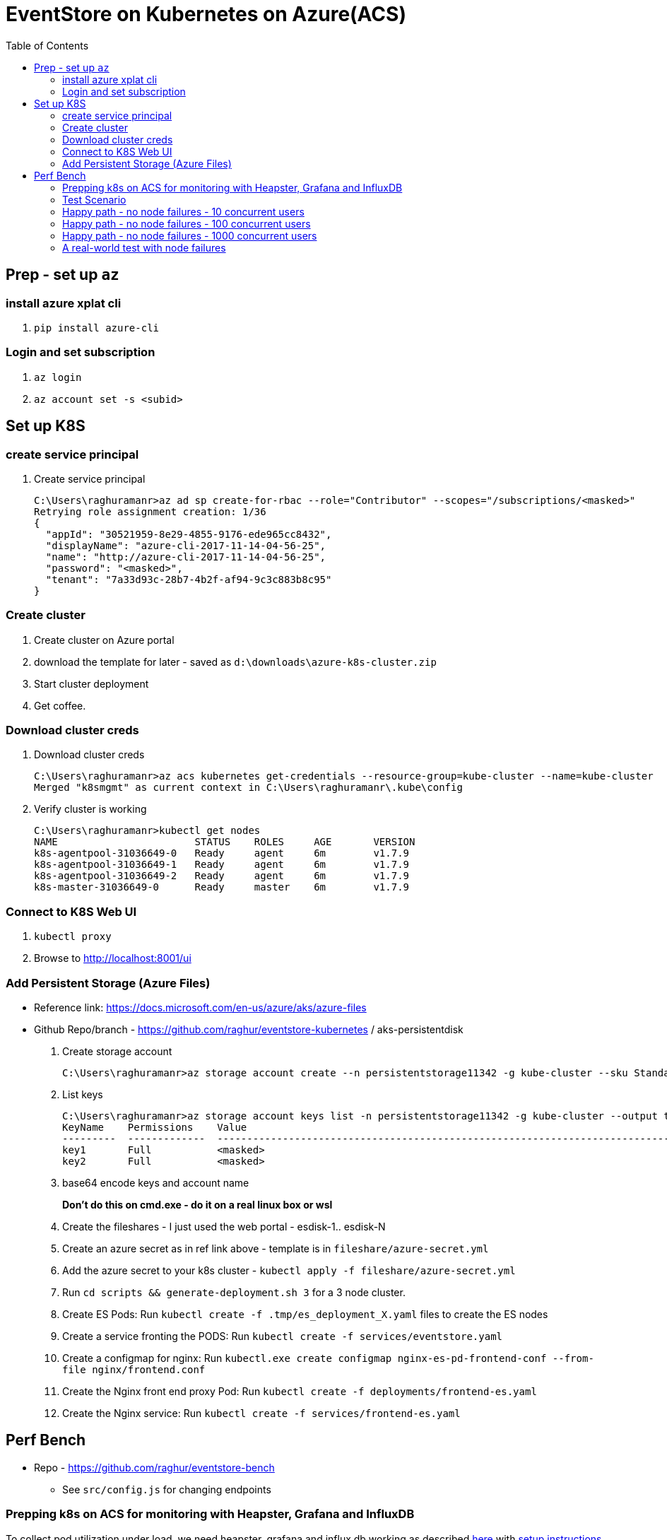 :docinfo: shared-head
:icons: font
:toc:

= EventStore on Kubernetes on Azure(ACS)

== Prep - set up `az`

=== install azure xplat cli

1. `pip install azure-cli`

=== Login and set subscription
2. `az login`
3. `az account set -s <subid>`

== Set up K8S

=== create service principal

4. Create service principal
+
```
C:\Users\raghuramanr>az ad sp create-for-rbac --role="Contributor" --scopes="/subscriptions/<masked>"
Retrying role assignment creation: 1/36
{
  "appId": "30521959-8e29-4855-9176-ede965cc8432",
  "displayName": "azure-cli-2017-11-14-04-56-25",
  "name": "http://azure-cli-2017-11-14-04-56-25",
  "password": "<masked>",
  "tenant": "7a33d93c-28b7-4b2f-af94-9c3c883b8c95"
}
```

=== Create cluster

1. Create cluster on Azure portal
2. download the template for later - saved as `d:\downloads\azure-k8s-cluster.zip`
3. Start cluster deployment
4. Get coffee.

=== Download cluster creds

1. Download cluster creds
+
```
C:\Users\raghuramanr>az acs kubernetes get-credentials --resource-group=kube-cluster --name=kube-cluster
Merged "k8smgmt" as current context in C:\Users\raghuramanr\.kube\config
```
2. Verify cluster is working 
+
```
C:\Users\raghuramanr>kubectl get nodes
NAME                       STATUS    ROLES     AGE       VERSION
k8s-agentpool-31036649-0   Ready     agent     6m        v1.7.9
k8s-agentpool-31036649-1   Ready     agent     6m        v1.7.9
k8s-agentpool-31036649-2   Ready     agent     6m        v1.7.9
k8s-master-31036649-0      Ready     master    6m        v1.7.9
```

=== Connect to K8S Web UI

1. `kubectl proxy`
2. Browse to http://localhost:8001/ui

=== Add Persistent Storage (Azure Files)

* Reference link: https://docs.microsoft.com/en-us/azure/aks/azure-files
* Github Repo/branch - https://github.com/raghur/eventstore-kubernetes / aks-persistentdisk

1. Create storage account
+
```
C:\Users\raghuramanr>az storage account create --n persistentstorage11342 -g kube-cluster --sku Standard_LRS
```
2. List keys
+
```
C:\Users\raghuramanr>az storage account keys list -n persistentstorage11342 -g kube-cluster --output table
KeyName    Permissions    Value
---------  -------------  ----------------------------------------------------------------------------------------
key1       Full           <masked>
key2       Full           <masked>
```
3. base64 encode keys and account name
+
*Don't do this on cmd.exe - do it on a real linux box or wsl*
4. Create the fileshares - I just used the web portal - esdisk-1.. esdisk-N
1. Create an azure secret as in ref link above - template is in `fileshare/azure-secret.yml`
1. Add the azure secret to your k8s cluster - `kubectl apply -f fileshare/azure-secret.yml`
1. Run `cd scripts && generate-deployment.sh 3` for a 3 node cluster.
1. Create ES Pods: Run `kubectl create -f .tmp/es_deployment_X.yaml` files to create the ES nodes
1. Create a service fronting the PODS: Run `kubectl create -f services/eventstore.yaml`
1. Create a configmap for nginx: Run `kubectl.exe create configmap nginx-es-pd-frontend-conf --from-file nginx/frontend.conf`
1. Create the Nginx front end proxy Pod: Run `kubectl create -f deployments/frontend-es.yaml`
1. Create the Nginx service: Run `kubectl create -f services/frontend-es.yaml`


== Perf Bench

* Repo - https://github.com/raghur/eventstore-bench
** See `src/config.js` for changing endpoints

=== Prepping k8s on ACS for monitoring with Heapster, Grafana and InfluxDB

To collect pod utilization under load, we need heapster, grafana and influx db working as described
https://kubernetes.io/docs/tasks/debug-application-cluster/resource-usage-monitoring/[here] with 
https://github.com/kubernetes/heapster/blob/master/docs/influxdb.md[setup instructions here]. They
however require some tweaks on ACS because the default ACS deployment includes heapster but not grafana and influx db. 
Due to this, the heapster node is not provided a sink (and so ineffective). To fix:

. Clone the heapster repo - https://github.com/kubernetes/heapster
. Follow this step in the guide:
+
[source,shell]
----
$ kubectl create -f deploy/kube-config/influxdb/
$ kubectl create -f deploy/kube-config/rbac/heapster-rbac.yaml
----
. Now fix up heapster
.. Open heapster on kubernetes dashboard (http://localhost:8001/api/v1/namespaces/kube-system/services/kubernetes-dashboard/proxy/#!/deployment/kube-system/heapster?namespace=kube-system)
.. Click 'Edit'
.. Find the container with name: `heapster` and add a `--sink=influxdb:http://monitoring-influxdb.kube-system.svc:8086`
+
.Add the sink parameter to heapster
[.center.text-left]
image::https://i.imgur.com/64MW2GP.png[alt]
. Now we need to make Grafana accessible from outside the cluster.
.. Edit the `monitoring-grafana` service (http://localhost:8001/api/v1/namespaces/kube-system/services/kubernetes-dashboard/proxy/#!/service/kube-system/monitoring-grafana?namespace=kube-system) and add `type: "LoadBalancer"`
+
[.center.text-left]
image::https://i.imgur.com/ASiD7ym.png[alt]
. Once k8s updates the service, you should see an external IP - and browsing to http://<externalip> should bring you 
to the Grafana dashboard.

=== Test Scenario

* Each user creates a stream, adds 10 events, then reads the stream completely followed by reading each event
individually.
* Test run is 10 concurrent users repeating for 5 mins from a single client node (my machine)

=== Happy path - no node failures - 10 concurrent users
As expected, the podversion is able to serve 33% more requests though CPU utilization is a little higher since
IO happens locally?

==== Test Results - client summary
[cols="2", options="header"]
.A 5 minute test with 10 concurrent users
|===
|PodVersion (local pod storage)
|Persistent Disk (Azure file share)

a|

[source,shell]
----
    ✓ is status 201
    ✓ is status 200

    checks................: 100.00%
    data_received.........: 13 MB (45 kB/s)
    data_sent.............: 1.9 MB (6.5 kB/s)
    http_req_blocked......: avg=169.85µs max=123.74ms med=0s min=0s p(90)=0s p(95)=0s
    http_req_connecting...: avg=163.3µs max=123.74ms med=0s min=0s p(90)=0s p(95)=0s
    http_req_duration.....: avg=37.31ms max=384.74ms med=25.25ms min=11.02ms p(90)=64.17ms p(95)=70.53ms
    http_req_receiving....: avg=135.21µs max=112.45ms med=0s min=0s p(90)=966.6µs p(95)=1ms
    http_req_sending......: avg=44.73µs max=18.04ms med=0s min=0s p(90)=0s p(95)=0s
    http_req_waiting......: avg=37.13ms max=383.74ms med=25.09ms min=11.02ms p(90)=64.17ms p(95)=70.31ms
    http_reqs.............: 79237 (264.12333333333333/s)
    vus...................: 10
    vus_max...............: 10
----
a|

[source,shell]
----
    ✓ is status 201
    ✗ is status 200
          0.02% (6/33058)

    checks................: 99.99%
    data_received.........: 11 MB (36 kB/s)
    data_sent.............: 1.5 MB (5.1 kB/s)
    http_req_blocked......: avg=192.75µs max=1.01s med=0s min=0s p(90)=0s p(95)=0s
    http_req_connecting...: avg=188.42µs max=1.01s med=0s min=0s p(90)=0s p(95)=0s
    http_req_duration.....: avg=47.04ms max=4.57s med=30.07ms min=11.01ms p(90)=83.87ms p(95)=99.23ms
    http_req_receiving....: avg=120.67µs max=72.19ms med=0s min=0s p(90)=489µs p(95)=1ms
    http_req_sending......: avg=32.91µs max=2ms med=0s min=0s p(90)=0s p(95)=0s
    http_req_waiting......: avg=46.88ms max=4.57s med=29.11ms min=10.99ms p(90)=83.39ms p(95)=98.46ms
    http_reqs.............: 63163 (210.54333333333332/s)
    vus...................: 10
    vus_max...............: 10
----
|===


==== Test Results - CPU utilization

[cols="2", options="header"]
.A 5 minute test with 10 concurrent users
|===
|PodVersion (local pod storage)
|Persistent Disk (Azure file share)
a|

[.center.text-center]
image::https://i.imgur.com/BIH7m8M.png[alt,100%]

a|

[.center.text-center]
image::https://i.imgur.com/INpLOaa.png[alt,100%]
|===

=== Happy path - no node failures - 100 concurrent users

==== Test Results - client summary
[cols="2", options="header"]
.A 5 minute test with 100 concurrent users
|===
|PodVersion (local pod storage)
|Persistent Disk (Azure file share)

a|

[source,shell]
----
    ✓ is status 201
    ✓ is status 200

    checks................: 100.00%
    data_received.........: 43 MB (144 kB/s)
    data_sent.............: 6.3 MB (21 kB/s)
    http_req_blocked......: avg=885.64µs max=3.06s med=0s min=0s p(90)=0s p(95)=0s
    http_req_connecting...: avg=878.71µs max=3.06s med=0s min=0s p(90)=0s p(95)=0s
    http_req_duration.....: avg=117.77ms max=3.56s med=105.27ms min=13.03ms p(90)=158.42ms p(95)=184.48ms
    http_req_receiving....: avg=910µs max=1.82s med=0s min=0s p(90)=0s p(95)=1ms
    http_req_sending......: avg=23.87µs max=7.04ms med=0s min=0s p(90)=0s p(95)=0s
    http_req_waiting......: avg=116.84ms max=3.56s med=104.29ms min=13.03ms p(90)=157.42ms p(95)=182.48ms
    http_reqs.............: 252400 (841.3333333333334/s)
    vus...................: 100
    vus_max...............: 100
----
a|

[source,shell]
----
    ✓ is status 201
    ✓ is status 200

    checks................: 100.00%
    data_received.........: 33 MB (109 kB/s)
    data_sent.............: 4.6 MB (15 kB/s)
    http_req_blocked......: avg=1.05ms max=9.1s med=0s min=0s p(90)=0s p(95)=0s
    http_req_connecting...: avg=1.04ms max=9.1s med=0s min=0s p(90)=0s p(95)=0s
    http_req_duration.....: avg=149.99ms max=7.14s med=121.29ms min=12.03ms p(90)=219.57ms p(95)=281.74ms
    http_req_receiving....: avg=1.21ms max=3.67s med=0s min=0s p(90)=0s p(95)=1ms
    http_req_sending......: avg=22.99µs max=10.02ms med=0s min=0s p(90)=0s p(95)=0s
    http_req_waiting......: avg=148.75ms max=6.08s med=120.31ms min=12.03ms p(90)=218.58ms p(95)=279.74ms
    http_reqs.............: 198334 (661.1133333333333/s)
    vus...................: 100
    vus_max...............: 100
----
|===


==== Test Results - CPU utilization

[cols="2", options="header"]
.A 5 minute test with 100 concurrent users
|===
|PodVersion (local pod storage)
|Persistent Disk (Azure file share)
a|

[.center.text-center]
image::https://i.imgur.com/Id02SGu.png[alt,100%]

a|

[.center.text-center]
image::https://i.imgur.com/41iqOft.png[alt,100%]
|===

=== Happy path - no node failures - 1000 concurrent users

Now we start seeing a bunch of errors - however, these were client timeouts so I'm
not exactly sure if things broke at the server end. The pattern continues though - 
POD version serves more reqs/s at a slightly higher CPU utilization.

*I should probably run a couple of nodes to drive traffic and do that - but that means
reading more k6.io documentation which I'd rather not ATM*

|===
|POD Version |Persistent Disk Version

a|

[source,shell]
----
# POD version
    ✗ is status 201
          0.44% (229/52608)
    ✗ is status 200
          0.65% (332/51389)

    checks................: 99.46%
    data_received.........: 32 MB (267 kB/s)
    data_sent.............: 5.7 MB (47 kB/s)
    http_req_blocked......: avg=50.02ms max=21.13s med=0s min=0s p(90)=0s p(95)=0s
    http_req_connecting...: avg=49.89ms max=21.09s med=0s min=0s p(90)=0s p(95)=0s
    http_req_duration.....: avg=868.85ms max=1m0s med=188.52ms min=106.3ms p(90)=1.42s p(95)=2.66s
    http_req_receiving....: avg=173.69ms max=59.56s med=0s min=0s p(90)=0s p(95)=69.15ms
    http_req_sending......: avg=34.97µs max=1.2s med=0s min=0s p(90)=0s p(95)=0s
    http_req_waiting......: avg=695.13ms max=59.74s med=188.47ms min=106.3ms p(90)=1.22s p(95)=2.14s
    http_reqs.............: 103996 (866.6333333333333/s)
    vus...................: 1000
    vus_max...............: 1000
----
a|

[source,shell]
----
# persistentdisk version - more failures
    ✗ is status 200
          1.26% (573/45500)
    ✗ is status 201
          1.03% (482/46886)

    checks................: 98.86%
    data_received.........: 34 MB (282 kB/s)
    data_sent.............: 6.1 MB (51 kB/s)
    http_req_blocked......: avg=65.61ms max=21.03s med=0s min=0s p(90)=0s p(95)=0s
    http_req_connecting...: avg=65.33ms max=21.01s med=0s min=0s p(90)=0s p(95)=0s
    http_req_duration.....: avg=1.06s max=1m0s med=459.24ms min=95.22ms p(90)=1.73s p(95)=3.02s
    http_req_receiving....: avg=158.52ms max=59.74s med=0s min=0s p(90)=0s p(95)=1.02ms
    http_req_sending......: avg=740.5µs max=19.39s med=0s min=1ms p(90)=0s p(95)=0s
    http_req_waiting......: avg=907.79ms max=59.52s med=445.19ms min=95.22ms p(90)=1.58s p(95)=2.58s
    http_reqs.............: 92386 (769.8833333333333/s)
    vus...................: 1000
    vus_max...............: 1000
----

a|
[.center.text-center]
image::https://i.imgur.com/F3yirNz.png[PodVersion for 1000 cusers]
a|
[.center.text-center]
image::https://i.imgur.com/ExuZRMY.png[Persistent Disk - CPU - 1000cusers]
|===

=== A real-world test with node failures

So for this, I think I'm going to run a 500 user test for 5 mins on each
configuration and then randomly kill pods during the test.

The POD version will get a new node which will have to catch up to the cluster
master since it will start off with empty storage.

The Persistent Disk version OTOH, has data intact - so the moment a node comes
up, it should just carry on.
IMO, in this test, we should see the Persistent Disk version do better.

==== The results

Interesting to say the least. The persistent disk version did not a do a lot 
better as expected (or, said the other way round, the pod version recovered
pretty quickly on pod failure). There are slightly more failures on the pod
version, but not a whole lot - we're talking .03% difference. The persistent
disk version pulled ahead by a small factor for once (20req/s) but that's it.

.Caveat

In this case, pod failures were probably far enough to not matter - ie pod1 was 
deleted and pod1' came online and caught up before pod2 was deleted. If both
pods went offline in quick succession, then data loss is a real possibility.



|===
|POD Version |Persistent Disk Version

a|

. Pod es-223* was deleted at 1m 
. Pod es-223* was deleted at 3m18s

[source,shell]
----
# POD version
    ✗ is status 201
          0.15% (184/126755)
    ✗ is status 200
          0.19% (265/136609)

    checks................: 99.83%
    data_received.........: 51 MB (170 kB/s)
    data_sent.............: 7.9 MB (26 kB/s)
    http_req_blocked......: avg=8.44ms max=21s med=0s min=0s p(90)=0s p(95)=0s
    http_req_connecting...: avg=8.43ms max=21s med=0s min=0s p(90)=0s p(95)=0s
    http_req_duration.....: avg=539.67ms max=1m0s med=198.5ms min=147.39ms p(90)=952.55ms p(95)=1.55s
    http_req_receiving....: avg=57.89ms max=59.55s med=0s min=0s p(90)=0s p(95)=1.03ms
    http_req_sending......: avg=23.15µs max=3.5ms med=0s min=0s p(90)=0s p(95)=0s
    http_req_waiting......: avg=481.75ms max=59.1s med=196.52ms min=147.39ms p(90)=891.36ms p(95)=1.47s
    http_reqs.............: 263364 (877.88/s)
    vus...................: 500
    vus_max...............: 500
----
a|

. Pod es-1* was deleted at 1m 
. Pod es-3* was deleted at 3m18s

[source,shell]
----
# persistentdisk version 
# deleted pods at 1m mark and 3m18s mark
    ✗ is status 201
          0.12% (148/123644)
    ✗ is status 200
          0.13% (173/133111)

    checks................: 99.87%
    data_received.........: 50 MB (167 kB/s)
    data_sent.............: 7.8 MB (26 kB/s)
    http_req_blocked......: avg=11.62ms max=21.02s med=0s min=0s p(90)=0s p(95)=0s
    http_req_connecting...: avg=11.56ms max=21.01s med=0s min=0s p(90)=0s p(95)=0s
    http_req_duration.....: avg=553.44ms max=1m0s med=272.74ms min=80.21ms p(90)=948.51ms p(95)=1.49s
    http_req_receiving....: avg=58.1ms max=59.76s med=0s min=0s p(90)=0s p(95)=1.02ms
    http_req_sending......: avg=562.74µs max=21.96s med=0s min=0s p(90)=0s p(95)=0s
    http_req_waiting......: avg=494.78ms max=59.37s med=267.69ms min=79.23ms p(90)=902.37ms p(95)=1.37s
    http_reqs.............: 256755 (855.85/s)
    vus...................: 500
    vus_max...............: 500
----
a|
.This pod was not deleted
[.center.text-center]
image::https://i.imgur.com/ahzxrYs.png[PodVersion for 1000 cusers]
a|
.This pod was not deleted
[.center.text-center]
image::https://i.imgur.com/kUTDc2t.png[Persistent Disk - CPU - 1000cusers]
|===

